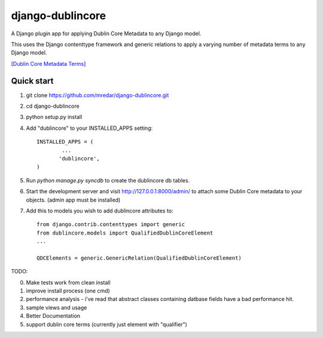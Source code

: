 django-dublincore
=================

A Django plugin app for applying Dublin Core Metadata to any Django model.


This uses the Django contenttype framework and generic relations to apply a varying number of 
metadata terms to any Django model.

`[Dublin Core Metadata Terms] <http://dublincore.org/documents/dcmi-terms/>`_

Quick start
-----------

1. git clone https://github.com/mredar/django-dublincore.git
2. cd django-dublincore
3. python setup.py install
4. Add "dublincore" to your INSTALLED_APPS setting::

        INSTALLED_APPS = (
                ...
               'dublincore',
        )

5. Run `python manage.py syncdb` to create the dublincore db tables.

6. Start the development server and visit http://127.0.0.1:8000/admin/ to attach some Dublin Core metadata to your objects. (admin app must be installed)

7. Add this to models you wish to add dublincore attributes to::

    from django.contrib.contenttypes import generic
    from dublincore.models import QualifiedDublinCoreElement
    ...

    QDCElements = generic.GenericRelation(QualifiedDublinCoreElement)


TODO:

0. Make tests work from clean install
1. improve install process (one cmd)
2. performance analysis - i've read that abstract classes containing datbase fields have a bad performance hit.
3. sample views and usage
4. Better Documentation
5. support dublin core terms (currently just element with "qualifier")
